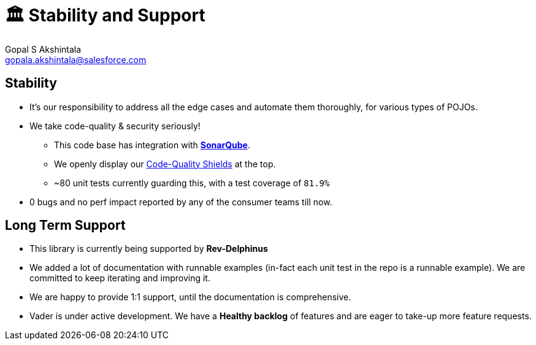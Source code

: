 = 🏛 Stability and Support 
Gopal S Akshintala <gopala.akshintala@salesforce.com>
:Revision: 1.0
ifdef::env-github[]
:tip-caption: :bulb:
:note-caption: :information_source:
:important-caption: :heavy_exclamation_mark:
:caution-caption: :fire:
:warning-caption: :warning:
endif::[]
:hide-uri-scheme:
:imagesdir: images
:!sectnums:

== Stability

* It’s our responsibility to address all the edge cases and automate them thoroughly, for various types of POJOs.
* We take code-quality & security seriously!
** This code base has integration with https://sonarqube.soma.salesforce.com/dashboard?id=ccspayments.vader[*SonarQube*].
** We openly display our link:../../README.adoc#shields[Code-Quality Shields] at the top.
** ~80 unit tests currently guarding this, with a test coverage of `81.9%`
* 0 bugs and no perf impact reported by any of the consumer teams till now.

== Long Term Support

* This library is currently being supported by *Rev-Delphinus*
* We added a lot of documentation with runnable examples (in-fact each unit test in the repo is a runnable example). 
We are committed to keep iterating and improving it. 
* We are happy to provide 1:1 support, until the documentation is comprehensive.
* Vader is under active development. We have a *Healthy backlog* of features and are eager to take-up more feature requests.



